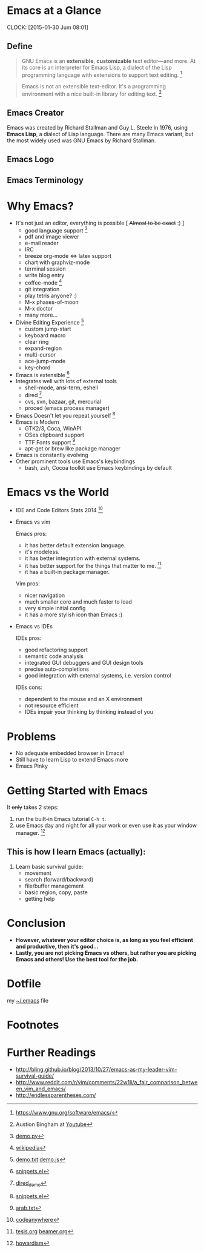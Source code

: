 * Emacs at a Glance
  CLOCK: [2015-01-30 Jum 08:01]
  :PROPERTIES:
  :Effort:   0:30
  :END:
** Define
   #+BEGIN_QUOTE
   GNU Emacs is an *extensible*, *customizable* text editor—and
   more. At its core is an interpreter for Emacs Lisp, a dialect of
   the Lisp programming language with extensions to support text
   editing. [fn:1]
   #+END_QUOTE

   #+BEGIN_QUOTE
   Emacs is not an extensible text-editor. It's a programming
   environment with a nice built-in library for editing text. [fn:2]
   #+END_QUOTE
** Emacs Creator
  
   [[./img/creator.png]]

   Emacs was created by Richard Stallman and Guy L. Steele in 1976,
   using *Emacs Lisp*, a dialect of Lisp language. There are many
   Emacs variant, but the most widely used was GNU Emacs by Richard
   Stallman.

** Emacs Logo

  [[./img/emacs-logo.png]]
** Emacs Terminology
   [[./img/emacs-terminology.png]]
* Why Emacs?
  - It's not just an editor, everything is possible [ +Almost to be exact+ :) ]
    - good language support [fn:4]
    - pdf and image viewer
    - e-mail reader
    - IRC
    - breeze org-mode <=> latex support
    - chart with graphviz-mode
    - terminal session
    - write blog entry
    - coffee-mode [fn:5]
    - git integration
    - play tetris anyone? :)
    - M-x phases-of-moon
    - M-x doctor
    - many more...
  - Divine Editing Experience [fn:3]
    - custom jump-start
    - keyboard macro
    - clear ring
    - expand-region
    - multi-cursor
    - ace-jump-mode
    - key-chord
  - Emacs is extensible [fn:6]
  - Integrates well with lots of external tools
    - shell-mode, ansi-term, eshell
    - dired [fn:7]
    - cvs, svn, bazaar, git, mercurial
    - proced (emacs process manager)
  - Emacs Doesn't let you repeat yourself [fn:6]
  - Emacs is Modern
    - GTK2/3, Coca, WinAPI
    - OSes clipboard support
    - TTF Fonts support [fn:8]
    - apt-get or brew like package manager
  - Emacs is constantly evolving
  - Other prominent tools use Emacs's keybindings
    - bash, zsh, Cocoa toolkit use Emacs keybindings by default
* Emacs vs the World
  - IDE and Code Editors Stats 2014 [fn:9]
    [[./img/editors_stats.jpg]]

  - Emacs vs vim

    Emacs pros:
    - it has better default extension language.
    - it's modeless.
    - it has better integration with external systems.
    - it has better support for the things that matter to me. [fn:10]
    - it has a built-in package manager.

    Vim pros:
    - nicer navigation
    - much smaller core and much faster to load
    - very simple initial config
    - it has a more stylish icon than Emacs :)
  - Emacs vs IDEs

    IDEs pros:
    - good refactoring support
    - semantic code analysis
    - integrated GUI debuggers and GUI design tools
    - precise auto-completions
    - good integration with external systems, i.e. version control

    IDEs cons:
    - dependent to the mouse and an X environment
    - not resource efficient
    - IDEs impair your thinking by thinking instead of you
* Problems
  - No adequate embedded browser in Emacs!
  - Still have to learn Lisp to extend Emacs more
  - Emacs Pinky
* Getting Started with Emacs
  [[./demo/emacs_learning_curve.jpg]]

  It +only+ takes 2 steps:
  1. run the built-in Emacs tutorial ~C-h t~.
  2. use Emacs day and night for all your work or even use it as
     your window manager. [fn:11]

** This is how I learn Emacs (actually):
   1. Learn basic survival guide:
      - movement
      - search (forward/backward)
      - file/buffer management
      - basic region, copy, paste
      - getting help

* Conclusion
  - *However, whatever your editor choice is, as long as you feel
    efficient and productive, then it's good...*
  - *Lastly, you are not picking Emacs vs others, but rather you are
    picking Emacs and others! Use the best tool for the job.*

* Dotfile
my [[./demo/.emacs][~/.emacs]] file

* Footnotes
[fn:1] https://www.gnu.org/software/emacs/

[fn:2] Austion Bingham at [[https://www.youtube.com/watch?v%3DEH_KILXupyU&t%3D11m35s][Youtube]]

[fn:3] [[./demo/demo.txt][demo.txt]] [[./demo/demo.js][demo.js]]

[fn:4] [[./demo/demo.py][demo.py]]

[fn:5] [[http://en.wikipedia.org/wiki/Hyper_Text_Coffee_Pot_Control_Protocol][wikipedia]]

[fn:6] [[./demo/snippets.el][snippets.el]]

[fn:7] [[./demo/dired_demo][dired_demo]]

[fn:8] [[./demo/arab.txt][arab.txt]]

[fn:9] [[https://blog.codeanywhere.com/most-popular-ides-code-editors/][codeanywhere]]

[fn:10] [[./demo/pdf/tesis.org][tesis.org]] [[./demo/beamer.org][beamer.org]]

[fn:11] [[http://www.howardism.org/Technical/Emacs/new-window-manager.html][howardism]]
* Further Readings
  - http://bling.github.io/blog/2013/10/27/emacs-as-my-leader-vim-survival-guide/
  - http://www.reddit.com/r/vim/comments/22w1li/a_fair_comparison_between_vim_and_emacs/
  - http://endlessparentheses.com/
   

